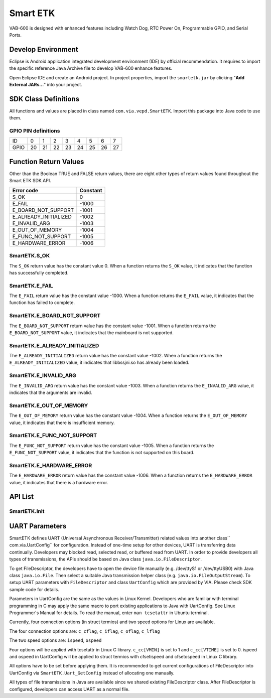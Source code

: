.. _smartetk:

Smart ETK
=========

VAB-600 is designed with enhanced features including Watch Dog, RTC
Power On, Programmable GPIO, and Serial Ports.

Develop Environment
-------------------

Eclipse is Android application integrated development environment (IDE)
by official recommendation. It requires to import the specific reference Java
Archive file to develop VAB-600 enhance features.

Open Eclipse IDE and create an Android project. In project properties,
import the ``smartetk.jar`` by clicking "**Add External JARs...**" into your project.

SDK Class Definitions
---------------------

All functions and values are placed in class named ``com.via.vepd.SmartETK``.
Import this package into Java code to use them.

.. _gpio:

GPIO PIN definitions
^^^^^^^^^^^^^^^^^^^^
===== == == == == == == == ==
ID    0  1  2  3  4  5  6  7
GPIO  20 21 22 23 24 25 26 27
===== == == == == == == == ==

Function Return Values
----------------------

Other than the Boolean TRUE and FALSE return values, there are eight
other types of return values found throughout the Smart ETK SDK API.

===================== =========
Error code            Constant
===================== =========
S_OK                  0
E_FAIL                -1000
E_BOARD_NOT_SUPPORT   -1001
E_ALREADY_INITIALIZED -1002
E_INVALID_ARG         -1003
E_OUT_OF_MEMORY       -1004
E_FUNC_NOT_SUPPORT    -1005
E_HARDWARE_ERROR      -1006
===================== =========

SmartETK.S_OK
^^^^^^^^^^^^^

The ``S_OK`` return value has the constant value 0. When a function
returns the ``S_OK`` value, it indicates that the function has successfully
completed.

SmartETK.E_FAIL
^^^^^^^^^^^^^^^

The ``E_FAIL`` return value has the constant value -1000. When a
function returns the ``E_FAIL`` value, it indicates that the function has
failed to complete.

SmartETK.E_BOARD_NOT_SUPPORT
^^^^^^^^^^^^^^^^^^^^^^^^^^^^

The ``E_BOARD_NOT_SUPPORT`` return value has the constant value -1001.
When a function returns the ``E_BOARD_NOT_SUPPORT`` value,
it indicates that the mainboard is not supported.

SmartETK.E_ALREADY_INITIALIZED
^^^^^^^^^^^^^^^^^^^^^^^^^^^^^^

The ``E_ALREADY_INITIALIZED`` return value has the constant value -1002.
When a function returns the ``E_ALREADY_INITIALIZED`` value, it
indicates that libbssjni.so has already been loaded.

SmartETK.E_INVALID_ARG
^^^^^^^^^^^^^^^^^^^^^^

The ``E_INVALID_ARG`` return value has the constant value -1003.
When a function returns the ``E_INVALID_ARG`` value, it indicates that
the arguments are invalid.

SmartETK.E_OUT_OF_MEMORY
^^^^^^^^^^^^^^^^^^^^^^^^

The ``E_OUT_OF_MEMORY`` return value has the constant value -1004.
When a function returns the ``E_OUT_OF_MEMORY`` value, it indicates
that there is insufficient memory.

SmartETK.E_FUNC_NOT_SUPPORT
^^^^^^^^^^^^^^^^^^^^^^^^^^^

The ``E_FUNC_NOT_SUPPORT`` return value has the constant value -1005.
When a function returns the ``E_FUNC_NOT_SUPPORT`` value, it
indicates that the function is not supported on this board.

SmartETK.E_HARDWARE_ERROR
^^^^^^^^^^^^^^^^^^^^^^^^^

The ``E_HARDWARE_ERROR`` return value has the constant value -1006.
When a function returns the ``E_HARDWARE_ERROR`` value, it
indicates that there is a hardware error.

API List
--------

SmartETK.Init
^^^^^^^^^^^^^

.. c:function:: static int SmartETK.Init

   :description: This function initializes the Smart ETK and loads the JNI.
   :return: * ``S_OK`` if the function succeeds
	    * ``E_FAIL`` if the function fails

.. c:function:: static int SmartETK.SupportGpio

   :description: Check if current platform supports GPIO.
   :return: * ``S_OK`` if support GPIO.
	    * ``E_FUNC_NOT_SUPPORT`` if not support GPIO.

.. c:function:: static int SmartETK.SupportWdt

   :description: Check if current platform supports watch dog timer
   :return: * ``S_OK`` if support watch dog timer
	    * ``E_FUNC_NOT_SUPPORT`` if not support watch dog timer

.. c:function:: static int SmartETK.SupportRtcWake

   :description: Check if current platform supports RTC wake-up
   :return: * ``S_OK`` if support RTC wake-up
	    * ``E_FUNC_NOT_SUPPORT`` if not support RTC wake-up

.. c:function:: GpioInfo SmartETK.Gpio_GetInfo

   :description: Gets the information of GPIO
   :return: An array representing GPIO
   :rtype: SmartETK.GpioInfo

.. c:function:: static int SmartETK.Gpio_Enable(int pinId, boolean enable)

   :description: Enable specific GPIO pin.
   :param int pinId: ID of GPIO pin. Refer to the :ref:`gpio` section for pin definition
   :param boolean enable: true for enable, false for disable
   :return: * ``S_OK`` if the function succeeds
	    * ``E_FAIL`` if the function fails

.. c:function:: public static int SmartETK.Gpio_Set(int pinId, int inOut, int upDown)

   :description: Setup I/O configuration for specific GPIO pin
   :param int pinId: ID of GPIO pin. Refer to the :ref:`gpio` section for pin definition
   :param int inOut: * ``SmartETK.GM_GPI`` for input
		     * ``SmartETK.GM_GPO`` for output
   :param int upDown: * ``SmartETK.GM_NO_PULL`` for disable internal pull
		      * ``SmartETK.GM_PULL_UP`` for pull up,
		      * ``SmartETK.GM_PULL_DOWN`` for pull down.
   :return: * ``S_OK`` if the function succeeds
	    * ``E_FAIL`` if the function fails

.. c:function:: static int SmartETK.Gpio_Write(int pinId, int pinVal)

   :description: Set GPIO output signal
   :param int pinId: ID of GPIO pin. Refer to the :ref:`gpio` section for pin definition
   :param int pinVal: GPIO signal, 0 for logic low, 1 for logic high
   :return: * ``S_OK`` if the function succeeds
	    * ``E_FAIL`` if the function fails

.. c:function:: static int SmartETK.Gpio_Read(int pinId, int pinVal[])

   :description: Get GPIO input signal.
   :param int pinId: ID of GPIO pin. Refer to the :ref:`gpio` section for pin definition
   :param int[] pinVal: A single-element array returns GPIO signal. 0 for logic low, 1
			for logic high. Caller should allocate array space manually
   :return: * ``S_OK`` if the function succeeds
	    * ``E_FAIL`` if the function fails

.. c:function:: static int SmartETK.Wdt_SetTimer(int sec)

   :description: Set watch dog timer to specific time in second. The time should not
		 exceed the number defined by a constant ``SmartETK.WDT_MAX_SEC``
   :param int sec: time in second to reset
   :return: * ``S_OK`` if the function succeeds
	    * ``E_FAIL`` if the function fails

.. c:function:: static int SmartETK.Wdt_Refresh()

   :escription: Refresh the timer to the time set in Wdt_SetTimer
   :return: * ``S_OK`` if the function succeeds
	    * ``E_FAIL`` if the function fails

.. c:function:: static int SmartETK.Wdt_Start()

   :description: Start watch dog timer. If application does not call `Wdt_Refresh` in time
		 set in `Wdt_SetTimer`, system will be reset
   :return: * ``S_OK`` if the function succeeds
	    * ``E_FAIL`` if the function fails

.. c:function:: static int SmartETK.Wdt_Stop()

   :description: Stop watch dog timer
   :return: * ``S_OK`` if the function succeeds
	    * ``E_FAIL`` if the function fails

.. c:function:: static int SmartETK.Rtc_WakeupEnable()

   :description: Enable RTC wake-up
   :return: * ``S_OK`` if the function succeeds
	    * ``E_FAIL`` if the function fails

.. c:function:: static int SmartETK.Rtc_WakeupDisable()

   :description: Disable RTC wake-up
   :return: * ``S_OK`` if the function succeeds
	    * ``E_FAIL`` if the function fails

.. c:function:: static int SmartETK.Rtc_SetWakeupTime(int mode, int yr, int mm, int dd, int hr, int min, int sec)

   :description: Set time to wake up by RTC
   :param int mode: * ``SmartETK.RWM_HHMM``: wake up when hour and minute match
		    * ``SmartETK.RWM_MONTH``: wake up when month day, hour and minute match
		    * ``SmartETK.RWM_WEEK``: wake up when week day, hour and minute match
   :param int yr: Year to wake up
   :param int mm: Month to wake up
   :param int dd: Day to wake up
   :param int hr: Hour to wake up
   :param int min: Minute to wake up
   :param int sec: Second to wake up
   :return: * ``S_OK`` if the function succeeds
	    * ``E_FAIL`` if the function fails

.. c:function:: native public static UartConfig Uart_GetConfig(FileDescriptor fd)

   :description: Return terminal configuration of specific FileDescriptor
   :param FileDescriptor fd: the opened file, must be a device file (under /dev)
   :return: * ``UartConfig`` if the function succeeds, see the :ref:`uart` section for detail
	    * ``null`` if the function fails

.. c:function:: native public static int Uart_SetConfig(FileDescriptor fd, UartConfig cfg)

   :description: Set terminal configuration of specific FileDescriptor
   :param FileDescriptor fd: the opened file, must be a device file (under /dev)
   :param UartConfig cfg: Terminal configuration, see the :ref:`uart` section for detail
   :return: * 0 if the function succeeds
	    * 1 if the function fails

.. _uart:

UART Parameters
---------------

SmartETK defines UART (Universal Asynchronous Receiver/Transmitter)
related values into another class`` com.via.UartConfig`` for configuration.
Instead of one-time setup for other devices, UART is transferring data
continually. Developers may blocked read, selected read, or buffered read
from UART. In order to provide developers all types of transmissions, the
APIs should be based on Java class ``java.io.FileDescriptor``.

To get FileDescriptor, the developers have to open the device file manually
(e.g. /dev/ttyS1 or /dev/ttyUSB0) with Java class ``java.io.File``. Then select a
suitable Java transmission helper class (e.g. ``java.io.FileOutputStream``).
To setup UART parameters with ``FileDescriptor`` and class ``UartConfig`` which
are provided by VIA. Please check SDK sample code for details.

Parameters in UartConfig are the same as the values in Linux Kernel.
Developers who are familiar with terminal programming in C may apply the
same macro to port existing applications to Java with UartConfig. See
Linux Programmer's Manual for details. To read the manual, enter ``man
tcsetattr`` in Ubuntu terminal.

Currently, four connection options (in struct termios) and two speed options
for Linux are available.

The four connection options are: ``c_cflag``, ``c_iflag``, ``c_oflag``, ``c_lflag``

The two speed options are: ``ispeed``, ``ospeed``

Four options will be applied with tcsetattr in Linux C library. ``c_cc[VMIN]`` is
set to 1 and ``c_cc[VTIME]`` is set to 0. ispeed and ospeed in UartConfig will
be applied to struct termios with cfsetispeed and cfsetospeed in Linux C
library.

All options have to be set before applying them. It is recommended to get
current configurations of FileDescriptor into UartConfig via
``SmartETK.Uart_GetConfig`` instead of allocating one manually.

All types of file transmissions in Java are available since we shared existing
FileDescriptor class. After FileDescriptor is configured, developers can
access UART as a normal file.
